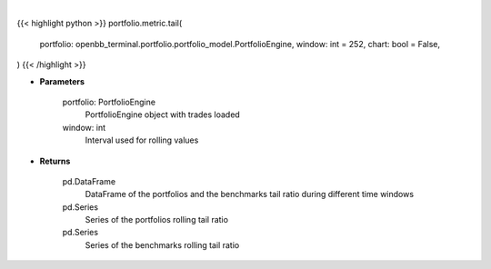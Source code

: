 .. role:: python(code)
    :language: python
    :class: highlight

|

.. raw:: html

    <h3>
    > Getting data
    </h3>

{{< highlight python >}}
portfolio.metric.tail(
    portfolio: openbb_terminal.portfolio.portfolio_model.PortfolioEngine,
    window: int = 252,
    chart: bool = False,
)
{{< /highlight >}}

.. raw:: html

    <p>
    Get tail ratio
    </p>

* **Parameters**

    portfolio: PortfolioEngine
        PortfolioEngine object with trades loaded

    window: int
        Interval used for rolling values

* **Returns**

    pd.DataFrame
        DataFrame of the portfolios and the benchmarks tail ratio during different time windows
    pd.Series
        Series of the portfolios rolling tail ratio
    pd.Series
        Series of the benchmarks rolling tail ratio
